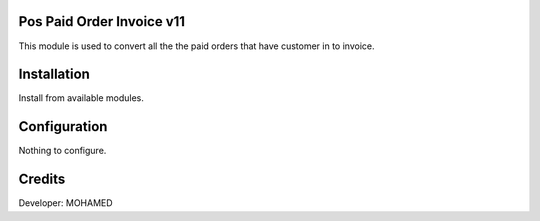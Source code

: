 Pos Paid Order Invoice v11
===========================
This module is used to convert all the the paid orders that have customer in to invoice.

Installation
============
Install from available modules.

Configuration
=============
Nothing to configure.

Credits
=======
Developer: MOHAMED
